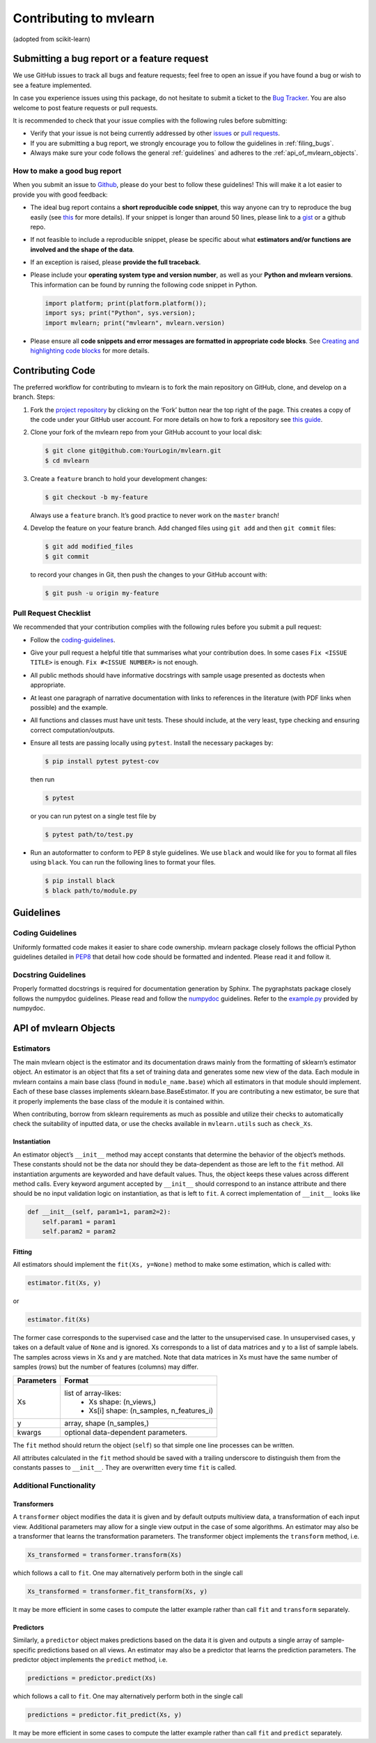 Contributing to mvlearn
=========================

(adopted from scikit-learn)

Submitting a bug report or a feature request
--------------------------------------------

We use GitHub issues to track all bugs and feature requests; feel free
to open an issue if you have found a bug or wish to see a feature
implemented.

In case you experience issues using this package, do not hesitate to
submit a ticket to the
`Bug Tracker <https://github.com/mvlearn/mvlearn/issues>`_. You
are also welcome to post feature requests or pull requests.

It is recommended to check that your issue complies with the following
rules before submitting:

-  Verify that your issue is not being currently addressed by other
   `issues <https://github.com/mvlearn/mvlearn/issues?q=>`_ or
   `pull requests <https://github.com/mvlearn/mvlearn/pulls?q=>`_.

-  If you are submitting a bug report, we strongly encourage you to
   follow the guidelines in :ref:`filing_bugs`.

-  Always make sure your code follows the general :ref:`guidelines` 
   and adheres to the :ref:`api_of_mvlearn_objects`.

.. _filing_bugs:

How to make a good bug report
~~~~~~~~~~~~~~~~~~~~~~~~~~~~~

When you submit an issue to
`Github <https://github.com/mvlearn/mvlearn/issues>`_, please
do your best to follow these guidelines! This will make it a lot easier
to provide you with good feedback:

-  The ideal bug report contains a **short reproducible code snippet**,
   this way anyone can try to reproduce the bug easily (see
   `this <https://stackoverflow.com/help/mcve>`_ for more details).
   If your snippet is longer than around 50 lines, please link to a
   `gist <https://gist.github.com>`_ or a github repo.

-  If not feasible to include a reproducible snippet, please be specific
   about what **estimators and/or functions are involved and the shape
   of the data**.

-  If an exception is raised, please **provide the full traceback**.

-  Please include your **operating system type and version number**, as
   well as your **Python and mvlearn versions**. This information can
   be found by running the following code snippet in Python.

   .. code-block:: python

      import platform; print(platform.platform());
      import sys; print("Python", sys.version);
      import mvlearn; print("mvlearn", mvlearn.version)


-  Please ensure all **code snippets and error messages are formatted in
   appropriate code blocks**. See
   `Creating and highlighting code blocks <https://help.github.com/articles/creating-and-highlighting-code-blocks>`_
   for more details.

Contributing Code
-----------------

The preferred workflow for contributing to mvlearn is to fork the main
repository on GitHub, clone, and develop on a branch. Steps:

1. Fork the
   `project repository <https://github.com/mvlearn/mvlearn>`_
   by clicking on the ‘Fork’ button near the top right of the page. This
   creates a copy of the code under your GitHub user account. For more
   details on how to fork a repository see
   `this guide <https://help.github.com/articles/fork-a-repo/>`_.


2. Clone your fork of the mvlearn repo from your GitHub account to
   your local disk:

   .. code:: bash

       $ git clone git@github.com:YourLogin/mvlearn.git
       $ cd mvlearn


3. Create a ``feature`` branch to hold your development changes:

   .. code:: bash

       $ git checkout -b my-feature

   Always use a ``feature`` branch. It’s good practice to never work on
   the ``master`` branch!


4. Develop the feature on your feature branch. Add changed files using
   ``git add`` and then ``git commit`` files:

   .. code:: bash

       $ git add modified_files
       $ git commit

   to record your changes in Git, then push the changes to your GitHub
   account with:

   .. code:: bash

       $ git push -u origin my-feature

Pull Request Checklist
~~~~~~~~~~~~~~~~~~~~~~

We recommended that your contribution complies with the following rules
before you submit a pull request:

-  Follow the `coding-guidelines <#guidelines>`__.

-  Give your pull request a helpful title that summarises what your
   contribution does. In some cases ``Fix <ISSUE TITLE>`` is enough.
   ``Fix #<ISSUE NUMBER>`` is not enough.

-  All public methods should have informative docstrings with sample
   usage presented as doctests when appropriate.

-  At least one paragraph of narrative documentation with links to
   references in the literature (with PDF links when possible) and the
   example.

-  All functions and classes must have unit tests. These should include,
   at the very least, type checking and ensuring correct
   computation/outputs.

-  Ensure all tests are passing locally using ``pytest``. Install the
   necessary packages by:

   .. code:: bash

       $ pip install pytest pytest-cov

   then run

   .. code:: bash

       $ pytest

   or you can run pytest on a single test file by

   .. code:: bash

       $ pytest path/to/test.py

-  Run an autoformatter to conform to PEP 8 style guidelines. We use
   ``black`` and would like for you to format all files using ``black``.
   You can run the following lines to format your files.

   .. code:: bash

       $ pip install black
       $ black path/to/module.py

.. _guidelines:

Guidelines
----------

Coding Guidelines
~~~~~~~~~~~~~~~~~

Uniformly formatted code makes it easier to share code ownership.
mvlearn package closely follows the official Python guidelines
detailed in `PEP8 <https://www.python.org/dev/peps/pep-0008/>`__
that detail how code should be formatted and indented. Please read it
and follow it.

Docstring Guidelines
~~~~~~~~~~~~~~~~~~~~

Properly formatted docstrings is required for documentation generation
by Sphinx. The pygraphstats package closely follows the numpydoc
guidelines. Please read and follow the
`numpydoc <https://numpydoc.readthedocs.io/en/latest/format.html#overview>`__
guidelines. Refer to the
`example.py <https://numpydoc.readthedocs.io/en/latest/example.html#example>`__
provided by numpydoc.

.. _api_of_mvlearn_objects:

API of mvlearn Objects
----------------------

Estimators
~~~~~~~~~~

The main mvlearn object is the estimator and its documentation draws
mainly from the formatting of sklearn’s estimator object. An estimator
is an object that fits a set of training data and generates some new
view of the data. Each module in mvlearn contains a main base class
(found in ``module_name.base``) which all estimators in that module
should implement. Each of these base classes implements
sklearn.base.BaseEstimator. If you are contributing a new estimator,
be sure that it properly implements the base class
of the module it is contained within.

When contributing, borrow from sklearn requirements as
much as possible and utilize their checks to automatically check the
suitability of inputted data, or use the checks available in
``mvlearn.utils`` such as ``check_Xs``.

Instantiation
^^^^^^^^^^^^^

An estimator object’s ``__init__`` method may accept constants that
determine the behavior of the object’s methods. These constants should
not be the data nor should they be data-dependent as those are left to
the ``fit`` method. All instantiation arguments are keyworded and have
default values. Thus, the object keeps these values across different
method calls. Every keyword argument accepted by ``__init__`` should
correspond to an instance attribute and there should be no input
validation logic on instantiation, as that is left to ``fit``. A correct
implementation of ``__init__`` looks like

.. code:: python

   def __init__(self, param1=1, param2=2):
       self.param1 = param1
       self.param2 = param2

Fitting
^^^^^^^

All estimators should implement the ``fit(Xs, y=None)`` method to
make some estimation, which is called with:

.. code:: python

       estimator.fit(Xs, y)

or

.. code:: python


       estimator.fit(Xs)

The former case corresponds to the supervised case and the latter to the
unsupervised case. In unsupervised cases, y takes on a default value of
``None`` and is ignored. Xs corresponds to a list of data matrices and y
to a list of sample labels. The samples across views in Xs and y are
matched. Note that data matrices in Xs must have the same number of
samples (rows) but the number of features (columns) may differ.

+----------------+----------------------------------------------------+
| **Parameters** | **Format**                                         |
+================+====================================================+
| Xs             | list of array-likes:                               | 
|                |  - Xs shape: (n_views,)                            |
|                |  - Xs[i] shape: (n_samples, n_features_i)          |
+----------------+----------------------------------------------------+
| y              | array, shape (n_samples,)                          |
+----------------+----------------------------------------------------+
| kwargs         | optional data-dependent parameters.                |
+----------------+----------------------------------------------------+

The ``fit`` method should return the object (``self``) so that simple
one line processes can be written.

All attributes calculated in the ``fit`` method should be saved with a
trailing underscore to distinguish them from the constants passes to
``__init__``. They are overwritten every time ``fit`` is called.

Additional Functionality
~~~~~~~~~~~~~~~~~~~~~~~~

Transformers
^^^^^^^^^^^^

A ``transformer`` object modifies the data it is given and by default outputs
multiview data, a transformation of each input view. Additional parameters may
allow for a single view output in the case of some algorithms. An estimator may
also be a transformer that learns the transformation parameters. The transformer
object implements the ``transform`` method, i.e.

.. code:: python

   Xs_transformed = transformer.transform(Xs)

which follows a call to ``fit``. One may alternatively perform both in the
single call

.. code:: python

   Xs_transformed = transformer.fit_transform(Xs, y)

It may be more efficient in some cases to compute the latter example
rather than call ``fit`` and ``transform`` separately.

Predictors
^^^^^^^^^^

Similarly, a ``predictor`` object makes predictions based on the
data it is given and outputs a single array of sample-specific predictions
based on all views. An estimator may also be a predictor that learns
the prediction parameters. The predictor object implements
the ``predict`` method, i.e.

.. code:: python

   predictions = predictor.predict(Xs)

which follows a call to ``fit``. One may alternatively perform both in the
single call

.. code:: python

   predictions = predictor.fit_predict(Xs, y)

It may be more efficient in some cases to compute the latter example
rather than call ``fit`` and ``predict`` separately.

